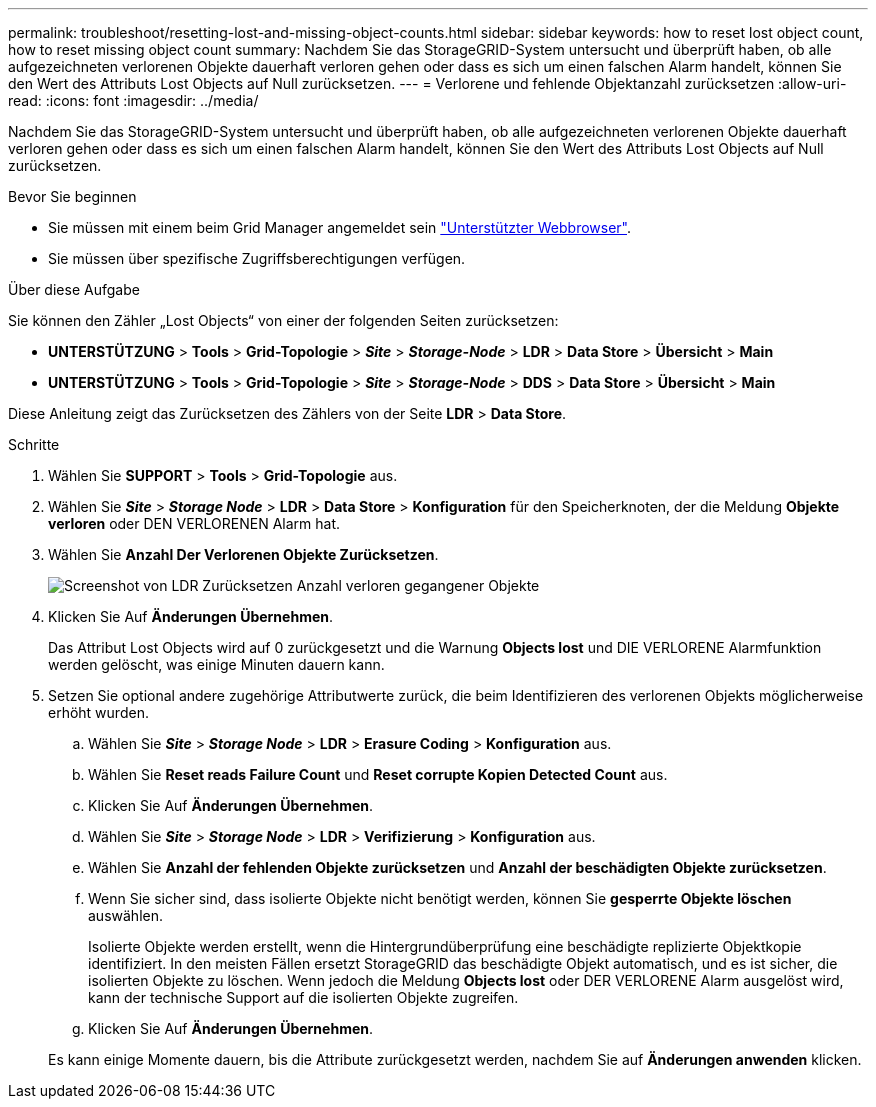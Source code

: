 ---
permalink: troubleshoot/resetting-lost-and-missing-object-counts.html 
sidebar: sidebar 
keywords: how to reset lost object count, how to reset missing object count 
summary: Nachdem Sie das StorageGRID-System untersucht und überprüft haben, ob alle aufgezeichneten verlorenen Objekte dauerhaft verloren gehen oder dass es sich um einen falschen Alarm handelt, können Sie den Wert des Attributs Lost Objects auf Null zurücksetzen. 
---
= Verlorene und fehlende Objektanzahl zurücksetzen
:allow-uri-read: 
:icons: font
:imagesdir: ../media/


[role="lead"]
Nachdem Sie das StorageGRID-System untersucht und überprüft haben, ob alle aufgezeichneten verlorenen Objekte dauerhaft verloren gehen oder dass es sich um einen falschen Alarm handelt, können Sie den Wert des Attributs Lost Objects auf Null zurücksetzen.

.Bevor Sie beginnen
* Sie müssen mit einem beim Grid Manager angemeldet sein link:../admin/web-browser-requirements.html["Unterstützter Webbrowser"].
* Sie müssen über spezifische Zugriffsberechtigungen verfügen.


.Über diese Aufgabe
Sie können den Zähler „Lost Objects“ von einer der folgenden Seiten zurücksetzen:

* *UNTERSTÜTZUNG* > *Tools* > *Grid-Topologie* > *_Site_* > *_Storage-Node_* > *LDR* > *Data Store* > *Übersicht* > *Main*
* *UNTERSTÜTZUNG* > *Tools* > *Grid-Topologie* > *_Site_* > *_Storage-Node_* > *DDS* > *Data Store* > *Übersicht* > *Main*


Diese Anleitung zeigt das Zurücksetzen des Zählers von der Seite *LDR* > *Data Store*.

.Schritte
. Wählen Sie *SUPPORT* > *Tools* > *Grid-Topologie* aus.
. Wählen Sie *_Site_* > *_Storage Node_* > *LDR* > *Data Store* > *Konfiguration* für den Speicherknoten, der die Meldung *Objekte verloren* oder DEN VERLORENEN Alarm hat.
. Wählen Sie *Anzahl Der Verlorenen Objekte Zurücksetzen*.
+
image::../media/reset_ldr_lost_object_count.gif[Screenshot von LDR Zurücksetzen Anzahl verloren gegangener Objekte]

. Klicken Sie Auf *Änderungen Übernehmen*.
+
Das Attribut Lost Objects wird auf 0 zurückgesetzt und die Warnung *Objects lost* und DIE VERLORENE Alarmfunktion werden gelöscht, was einige Minuten dauern kann.

. Setzen Sie optional andere zugehörige Attributwerte zurück, die beim Identifizieren des verlorenen Objekts möglicherweise erhöht wurden.
+
.. Wählen Sie *_Site_* > *_Storage Node_* > *LDR* > *Erasure Coding* > *Konfiguration* aus.
.. Wählen Sie *Reset reads Failure Count* und *Reset corrupte Kopien Detected Count* aus.
.. Klicken Sie Auf *Änderungen Übernehmen*.
.. Wählen Sie *_Site_* > *_Storage Node_* > *LDR* > *Verifizierung* > *Konfiguration* aus.
.. Wählen Sie *Anzahl der fehlenden Objekte zurücksetzen* und *Anzahl der beschädigten Objekte zurücksetzen*.
.. Wenn Sie sicher sind, dass isolierte Objekte nicht benötigt werden, können Sie *gesperrte Objekte löschen* auswählen.
+
Isolierte Objekte werden erstellt, wenn die Hintergrundüberprüfung eine beschädigte replizierte Objektkopie identifiziert. In den meisten Fällen ersetzt StorageGRID das beschädigte Objekt automatisch, und es ist sicher, die isolierten Objekte zu löschen. Wenn jedoch die Meldung *Objects lost* oder DER VERLORENE Alarm ausgelöst wird, kann der technische Support auf die isolierten Objekte zugreifen.

.. Klicken Sie Auf *Änderungen Übernehmen*.


+
Es kann einige Momente dauern, bis die Attribute zurückgesetzt werden, nachdem Sie auf *Änderungen anwenden* klicken.


